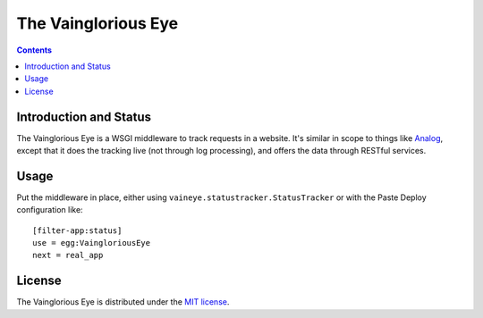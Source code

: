 The Vainglorious Eye
====================

.. contents::

Introduction and Status
-----------------------

The Vainglorious Eye is a WSGI middleware to track requests in a
website.  It's similar in scope to things like `Analog
<http://www.analog.cx/>`_, except that it does the tracking live (not
through log processing), and offers the data through RESTful services.

Usage
-----

Put the middleware in place, either using
``vaineye.statustracker.StatusTracker`` or with the Paste Deploy
configuration like::

    [filter-app:status]
    use = egg:VaingloriousEye
    next = real_app

License
-------

The Vainglorious Eye is distributed under the `MIT license
<http://www.opensource.org/licenses/mit-license.php>`_.
